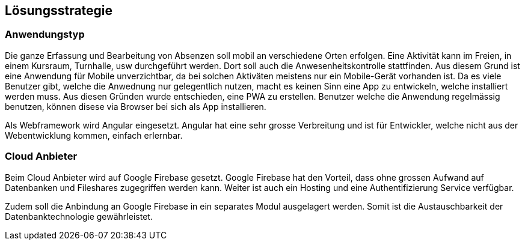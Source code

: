 [[section-solution-strategy]]
== Lösungsstrategie

=== Anwendungstyp
 
Die ganze Erfassung und Bearbeitung von Absenzen soll mobil an verschiedene Orten erfolgen. Eine Aktivität kann im Freien, in einem Kursraum, Turnhalle, usw durchgeführt werden. Dort soll auch die Anwesenheitskontrolle stattfinden. Aus diesem Grund ist eine Anwendung für Mobile unverzichtbar, da bei solchen Aktiväten meistens nur ein Mobile-Gerät vorhanden ist. 
Da es viele Benutzer gibt, welche die Anwednung nur gelegentlich nutzen, macht es keinen Sinn eine App zu entwickeln, welche installiert werden muss. 
Aus diesen Gründen wurde entschieden, eine PWA zu erstellen. Benutzer welche die Anwendung regelmässig benutzen, können disese via Browser bei sich als App installieren.

Als Webframework wird Angular eingesetzt. Angular hat eine sehr grosse Verbreitung und ist für Entwickler, welche nicht aus der Webentwicklung kommen, einfach erlernbar.

=== Cloud Anbieter
Beim Cloud Anbieter wird auf Google Firebase gesetzt. Google Firebase hat den Vorteil, dass ohne grossen Aufwand auf Datenbanken und Fileshares zugegriffen werden kann. Weiter ist auch ein Hosting und eine Authentifizierung Service verfügbar. 

Zudem soll die Anbindung an Google Firebase in ein separates Modul ausgelagert werden. Somit ist die Austauschbarkeit der Datenbanktechnologie gewährleistet. 

